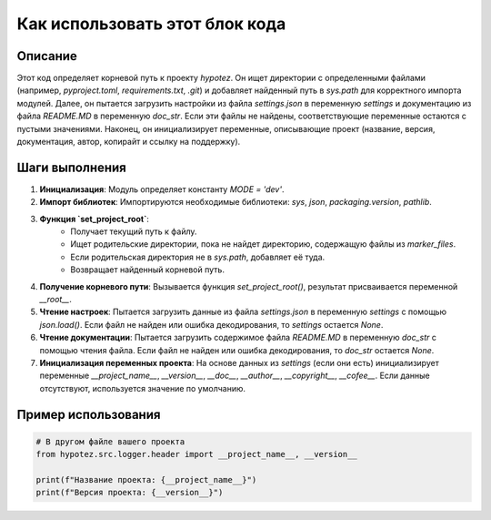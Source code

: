 Как использовать этот блок кода
=========================================================================================

Описание
-------------------------
Этот код определяет корневой путь к проекту `hypotez`. Он ищет директории с определенными файлами (например, `pyproject.toml`, `requirements.txt`, `.git`) и добавляет найденный путь в `sys.path` для корректного импорта модулей.  Далее, он пытается загрузить настройки из файла `settings.json` в переменную `settings` и  документацию из файла `README.MD` в переменную `doc_str`. Если эти файлы не найдены, соответствующие переменные остаются с пустыми значениями.  Наконец, он инициализирует переменные, описывающие проект (название, версия, документация, автор, копирайт и ссылку на поддержку).

Шаги выполнения
-------------------------
1. **Инициализация**: Модуль определяет константу `MODE = 'dev'`.
2. **Импорт библиотек**: Импортируются необходимые библиотеки: `sys`, `json`, `packaging.version`, `pathlib`.
3. **Функция `set_project_root`**:
    - Получает текущий путь к файлу.
    - Ищет родительские директории, пока не найдет директорию, содержащую файлы из `marker_files`.
    - Если родительская директория не в `sys.path`, добавляет её туда.
    - Возвращает найденный корневой путь.
4. **Получение корневого пути**: Вызывается функция `set_project_root()`, результат присваивается переменной `__root__`.
5. **Чтение настроек**: Пытается загрузить данные из файла `settings.json` в переменную `settings` с помощью `json.load()`. Если файл не найден или ошибка декодирования, то `settings` остается `None`.
6. **Чтение документации**: Пытается загрузить содержимое файла `README.MD` в переменную `doc_str` с помощью чтения файла. Если файл не найден или ошибка декодирования, то `doc_str` остается `None`.
7. **Инициализация переменных проекта**: На основе данных из `settings` (если они есть) инициализирует переменные `__project_name__`, `__version__`, `__doc__`, `__author__`, `__copyright__`, `__cofee__`.  Если данные отсутствуют, используется значение по умолчанию.


Пример использования
-------------------------
.. code-block:: python

    # В другом файле вашего проекта
    from hypotez.src.logger.header import __project_name__, __version__

    print(f"Название проекта: {__project_name__}")
    print(f"Версия проекта: {__version__}")